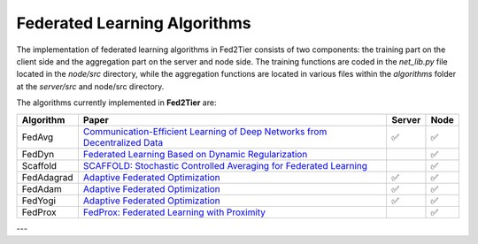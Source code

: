 .. _algorithm:

*******************************
Federated Learning Algorithms
*******************************

The implementation of federated learning algorithms in Fed2Tier consists of two components: the training part on the client side and the aggregation part on the server and node side. The training functions are coded in the `net_lib.py` file located in the `node/src` directory, while the aggregation functions are located in various files within the `algorithms` folder at the `server/src` and node/src directory.

The algorithms currently implemented in **Fed2Tier** are:

.. list-table:: 
   :header-rows: 1

   * - Algorithm
     - Paper
     - Server
     - Node
   * - FedAvg
     - `Communication-Efficient Learning of Deep Networks from Decentralized Data <http://proceedings.mlr.press/v54/mcmahan17a/mcmahan17a.pdf>`_
     - ✅
     - ✅
   * - FedDyn
     - `Federated Learning Based on Dynamic Regularization <https://openreview.net/forum?id=B7v4QMR6Z9w>`_
     - 
     - ✅
   * - Scaffold
     - `SCAFFOLD: Stochastic Controlled Averaging for Federated Learning <PLACEHOLDER_LINK_FOR_SCAFFOLD>`_
     - 
     - ✅
   * - FedAdagrad
     - `Adaptive Federated Optimization <https://arxiv.org/pdf/2003.00295.pdf>`_
     - ✅
     - ✅
   * - FedAdam
     - `Adaptive Federated Optimization <https://arxiv.org/pdf/2003.00295.pdf>`_
     - ✅
     - ✅
   * - FedYogi
     - `Adaptive Federated Optimization <https://arxiv.org/pdf/2003.00295.pdf>`_
     - ✅
     - ✅
   * - FedProx
     - `FedProx: Federated Learning with Proximity <https://proceedings.mlsys.org/paper_files/paper/2020/file/1f5fe83998a09396ebe6477d9475ba0c-Paper.pdf>`_
     - 
     - ✅

---
